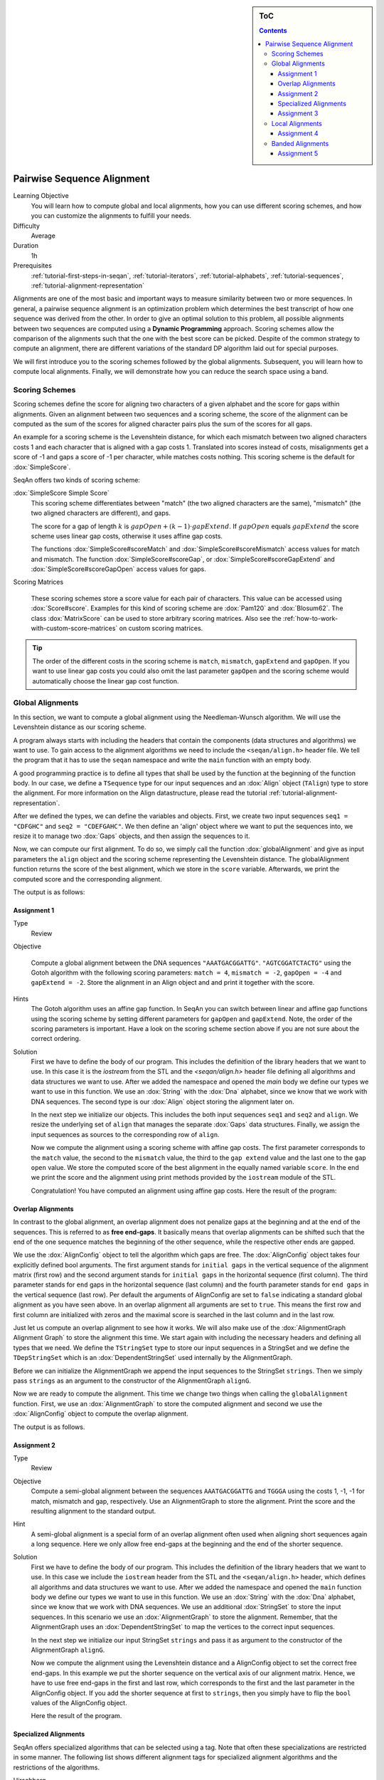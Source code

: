 .. sidebar:: ToC

   .. contents::


.. _tutorial-pairwise-sequence-alignment:

Pairwise Sequence Alignment
---------------------------

Learning Objective
  You will learn how to compute global and local alignments, how you can use different scoring schemes, and how you can customize the alignments to fulfill your needs.

Difficulty
  Average

Duration
  1h

Prerequisites
  :ref:`tutorial-first-steps-in-seqan`, :ref:`tutorial-iterators`, :ref:`tutorial-alphabets`, :ref:`tutorial-sequences`, :ref:`tutorial-alignment-representation`

Alignments are one of the most basic and important ways to measure similarity between two or more sequences.
In general, a pairwise sequence alignment is an optimization problem which determines the best transcript of how one sequence was derived from the other.
In order to give an optimal solution to this problem, all possible alignments between two sequences are computed using a **Dynamic Programming** approach.
Scoring schemes allow the comparison of the alignments such that the one with the best score can be picked.
Despite of the common strategy to compute an alignment, there are different variations of the standard DP algorithm laid out for special purposes.

We will first introduce you to the scoring schemes followed by the global alignments.
Subsequent, you will learn how to compute local alignments.
Finally, we will demonstrate how you can reduce the search space using a band.

Scoring Schemes
~~~~~~~~~~~~~~~

Scoring schemes define the score for aligning two characters of a given alphabet and the score for gaps within alignments.
Given an alignment between two sequences and a scoring scheme, the score of the alignment can be computed as the sum of the scores for aligned character pairs plus the sum of the scores for all gaps.

An example for a scoring scheme is the Levenshtein distance, for which each mismatch between two aligned characters costs 1 and each character that is aligned with a gap costs 1.
Translated into scores instead of costs, misalignments get a score of -1 and gaps a score of -1 per character, while matches costs nothing.
This scoring scheme is the default for :dox:`SimpleScore`.

SeqAn offers two kinds of scoring scheme:

:dox:`SimpleScore Simple Score`
  This scoring scheme differentiates between "match" (the two aligned characters are the same), "mismatch" (the two aligned characters are different), and gaps.

  The score for a gap of length :math:`k` is :math:`gapOpen + (k - 1) \cdot gapExtend`.
  If :math:`gapOpen` equals :math:`gapExtend` the score scheme uses linear gap costs, otherwise it uses affine gap costs.

  The functions :dox:`SimpleScore#scoreMatch` and :dox:`SimpleScore#scoreMismatch` access values for match and mismatch.
  The function :dox:`SimpleScore#scoreGap`, or :dox:`SimpleScore#scoreGapExtend` and :dox:`SimpleScore#scoreGapOpen` access values for gaps.

Scoring Matrices

  These scoring schemes store a score value for each pair of characters.
  This value can be accessed using :dox:`Score#score`.
  Examples for this kind of scoring scheme are :dox:`Pam120` and :dox:`Blosum62`.
  The class :dox:`MatrixScore` can be used to store arbitrary scoring matrices.
  Also see the :ref:`how-to-work-with-custom-score-matrices` on custom scoring matrices.

.. tip::

   The order of the different costs in the scoring scheme is ``match``, ``mismatch``, ``gapExtend`` and ``gapOpen``.
   If you want to use linear gap costs you could also omit the last parameter ``gapOpen`` and the scoring scheme would automatically choose the linear gap cost function.

Global Alignments
~~~~~~~~~~~~~~~~~

In this section, we want to compute a global alignment using the Needleman-Wunsch algorithm.
We will use the Levenshtein distance as our scoring scheme.

A program always starts with including the headers that contain the components (data structures and algorithms) we want to use.
To gain access to the alignment algorithms we need to include the ``<seqan/align.h>`` header file.
We tell the program that it has to use the ``seqan`` namespace and write the ``main`` function with an empty body.

A good programming practice is to define all types that shall be used by the function at the beginning of the function body.
In our case, we define a ``TSequence`` type for our input sequences and an :dox:`Align` object (``TAlign``) type to store the alignment.
For more information on the Align datastructure, please read the tutorial :ref:`tutorial-alignment-representation`.

.. includefrags:: demos/tutorial/pairwise_sequence_alignment/alignment_global_standard.cpp
   :fragment: main

After we defined the types, we can define the variables and objects.
First, we create two input sequences ``seq1 = "CDFGHC"`` and ``seq2 = "CDEFGAHC"``.
We then define an 'align' object where we want to put the sequences into, we resize it to manage two :dox:`Gaps` objects, and then assign the sequences to it.

.. includefrags:: demos/tutorial/pairwise_sequence_alignment/alignment_global_standard.cpp
   :fragment: init

Now, we can compute our first alignment.
To do so, we simply call the function :dox:`globalAlignment` and give as input parameters the ``align`` object and the scoring scheme representing the Levenshtein distance.
The globalAlignment function returns the score of the best alignment, which we store in the ``score`` variable.
Afterwards, we print the computed score and the corresponding alignment.

.. includefrags:: demos/tutorial/pairwise_sequence_alignment/alignment_global_standard.cpp
   :fragment: alignment

The output is as follows:

.. includefrags:: demos/tutorial/pairwise_sequence_alignment/alignment_global_standard.cpp.stdout

Assignment 1
^^^^^^^^^^^^

.. container:: assignment

   Type
     Review

   Objective

     Compute a global alignment between the DNA sequences ``"AAATGACGGATTG"``.
     ``"AGTCGGATCTACTG"`` using the Gotoh algorithm with the following scoring parameters: ``match = 4``, ``mismatch = -2``, ``gapOpen = -4`` and ``gapExtend = -2``.
     Store the alignment in an Align object and and print it together with the score.

   Hints
     .. container:: foldable

        The Gotoh algorithm uses an affine gap function.
        In SeqAn you can switch between linear and affine gap functions using the scoring scheme by setting different parameters for ``gapOpen`` and ``gapExtend``.
        Note, the order of the scoring parameters is important.
        Have a look on the scoring scheme section above if you are not sure about the correct ordering.

   Solution
     .. container:: foldable

        First we have to define the body of our program.
        This includes the definition of the library headers that we want to use.
        In this case it is the `iostream` from the STL and the `<seqan/align.h>`
        header file defining all algorithms and data structures we want to use.
        After we added the namespace and opened the `main` body we define our types we want to use in this function.
        We use an :dox:`String` with the :dox:`Dna` alphabet, since we know that we work with DNA sequences.
        The second type is our :dox:`Align` object storing the alignment later on.

        .. includefrags:: demos/tutorial/pairwise_sequence_alignment/alignment_global_assignment1.cpp
           :fragment: main

        In the next step we initialize our objects.
        This includes the both input sequences ``seq1`` and ``seq2`` and ``align``.
        We resize the underlying set of ``align`` that manages the separate :dox:`Gaps` data structures.
        Finally, we assign the input sequences as sources to the corresponding row of ``align``.

        .. includefrags:: demos/tutorial/pairwise_sequence_alignment/alignment_global_assignment1.cpp
           :fragment: init

        Now we compute the alignment using a scoring scheme with affine gap costs.
        The first parameter corresponds to the ``match`` value, the second to the ``mismatch`` value, the third to the ``gap extend`` value and the last one to the ``gap open`` value.
        We store the computed score of the best alignment in the equally named variable ``score``.
        In the end we print the score and the alignment using print methods provided by the ``iostream`` module of the STL.

        .. includefrags:: demos/tutorial/pairwise_sequence_alignment/alignment_global_assignment1.cpp
           :fragment: alignment

        Congratulation!
        You have computed an alignment using affine gap costs.
        Here the result of the program:

        .. includefrags:: demos/tutorial/pairwise_sequence_alignment/alignment_global_assignment1.cpp.stdout


Overlap Alignments
^^^^^^^^^^^^^^^^^^

.. image:: alignment_AlignConfig.png
   :width: 300px
   :align: right

In contrast to the global alignment, an overlap alignment does not penalize gaps at the beginning and at the end of the sequences.
This is referred to as **free end-gaps**.
It basically means that overlap alignments can be shifted such that the end of the one sequence matches the beginning of the other sequence, while the respective other ends are gapped.

We use the :dox:`AlignConfig` object to tell the algorithm which gaps are free.
The :dox:`AlignConfig` object takes four explicitly defined bool arguments.
The first argument stands for ``initial gaps`` in the vertical sequence of the alignment matrix (first row) and the second argument stands for ``initial gaps`` in the horizontal sequence (first column).
The third parameter stands for ``end`` gaps in the horizontal sequence (last column) and the fourth parameter stands for ``end gaps`` in the vertical sequence (last row).
Per default the arguments of AlignConfig are set to ``false`` indicating a standard global alignment as you have seen above.
In an overlap alignment all arguments are set to ``true``.
This means the first row and first column are initialized with zeros and the maximal score is searched in the last column and in the last row.

Just let us compute an overlap alignment to see how it works.
We will also make use of the :dox:`AlignmentGraph Alignment Graph` to store the alignment this time.
We start again with including the necessary headers and defining all types that we need.
We define the ``TStringSet`` type to store our input sequences in a StringSet and we define the ``TDepStringSet`` which is an :dox:`DependentStringSet` used internally by the AlignmentGraph.

.. includefrags:: demos/tutorial/pairwise_sequence_alignment/alignment_global_overlap.cpp
   :fragment: main

Before we can initialize the AlignmentGraph we append the input sequences to the StringSet ``strings``.
Then we simply pass ``strings`` as an argument to the constructor of the AlignmentGraph ``alignG``.

.. includefrags:: demos/tutorial/pairwise_sequence_alignment/alignment_global_overlap.cpp
   :fragment: init

Now we are ready to compute the alignment.
This time we change two things when calling the ``globalAlignment`` function.
First, we use an :dox:`AlignmentGraph` to store the computed alignment and second we use the :dox:`AlignConfig` object to compute the overlap alignment.

.. includefrags:: demos/tutorial/pairwise_sequence_alignment/alignment_global_overlap.cpp
   :fragment: alignment

The output is as follows.

.. includefrags:: demos/tutorial/pairwise_sequence_alignment/alignment_global_overlap.cpp.stdout

Assignment 2
^^^^^^^^^^^^

.. container:: assignment

   Type
     Review

   Objective
     Compute a semi-global alignment between the sequences ``AAATGACGGATTG`` and ``TGGGA`` using the costs 1, -1, -1 for match, mismatch and gap, respectively.
     Use an AlignmentGraph to store the alignment.
     Print the score and the resulting alignment to the standard output.

   Hint
     .. container:: foldable

        A semi-global alignment is a special form of an overlap alignment often used when aligning short sequences again a long sequence.
        Here we only allow free end-gaps at the beginning and the end of the shorter sequence.

   Solution
     .. container:: foldable

        First we have to define the body of our program.
        This includes the definition of the library headers that we want to use.
        In this case we include the ``iostream`` header from the STL and the ``<seqan/align.h>`` header, which defines all algorithms and data structures we want to use.
        After we added the namespace and opened the ``main`` function body we define our types we want to use in this function.
        We use an :dox:`String` with the :dox:`Dna` alphabet, since we know that we work with DNA sequences.
        We use an additional :dox:`StringSet` to store the input sequences.
        In this scenario we use an :dox:`AlignmentGraph` to store the alignment.
        Remember, that the AlignmentGraph uses an :dox:`DependentStringSet` to map the vertices to the correct input sequences.

        .. includefrags:: demos/tutorial/pairwise_sequence_alignment/alignment_global_assignment2.cpp
           :fragment: main

        In the next step we initialize our input StringSet ``strings`` and pass it as argument to the constructor of the AlignmentGraph ``alignG``.

        .. includefrags:: demos/tutorial/pairwise_sequence_alignment/alignment_global_assignment2.cpp
           :fragment: init

        Now we compute the alignment using the Levenshtein distance and a AlignConfig object to set the correct free end-gaps.
        In this example we put the shorter sequence on the vertical axis of our alignment matrix.
        Hence, we have to use free end-gaps in the first and last row, which corresponds to the first and the last parameter in the AlignConfig object.
        If you add the shorter sequence at first to ``strings``, then you simply have to flip the ``bool`` values of the AlignConfig object.

        .. includefrags:: demos/tutorial/pairwise_sequence_alignment/alignment_global_assignment2.cpp
           :fragment: alignment

        Here the result of the program.

        .. includefrags:: demos/tutorial/pairwise_sequence_alignment/alignment_global_assignment2.cpp.stdout

Specialized Alignments
^^^^^^^^^^^^^^^^^^^^^^

SeqAn offers specialized algorithms that can be selected using a tag.
Note that often these specializations are restricted in some manner.
The following list shows different alignment tags for specialized alignment algorithms and the restrictions of the algorithms.

Hirschberg
  The Hirschberg algorithm computes an alignment between two sequences in linear space.
  The algorithm can only be used with an Align object (or Gaps).
  It uses only linear gap costs and does no overlap alignments.

MyersBitVector
  The MyersBitVector is a fast alignment specialization using bit parallelism.
  It only works with the Levenshtein distance and outputs no alignments.

MyersHirschberg
  The MyersHirschberg is an combination of the rapid MyersBitVector and the space efficient Hirschberg algorithm, which additionally enables the computation of an alignment.
  It only works with the Levenshtein distance and for Align objects.

.. tip::
   In SeqAn you can omit the computation of the traceback to get only the score by using the function :dox:`globalAlignmentScore`.
   This way you can use the alignment algorithms for verification purposes, etc.

In the following example, we want to compute a global alignment of two sequences using the Hirschberg algorithm.
We are setting the ``match`` score to ``1``, and ``mismatch`` as well as ``gap`` penalty to ``-1``.
We print the alignment and the score.

First the necessary includes and typedefs:

.. includefrags:: demos/tutorial/pairwise_sequence_alignment/alignment_global_specialised.cpp
   :fragment: main

In addition to the previous examined examples we tell the globalAlignment function to use the desired Hirschberg algorithm by explicitly passing the tag ``Hirschberg`` as last parameter.
The resulting alignment and score are then printed.

.. includefrags:: demos/tutorial/pairwise_sequence_alignment/alignment_global_specialised.cpp
   :fragment: alignment

The output is as follows.

.. includefrags:: demos/tutorial/pairwise_sequence_alignment/alignment_global_specialised.cpp.stdout

Assignment 3
^^^^^^^^^^^^

.. container:: assignment

   Type
     Application

   Objective
     Write a program that computes a global alignment between the :dox:`Rna` sequences ``AAGUGACUUAUUG`` and ``AGUCGGAUCUACUG`` using the Myers-Hirschberg variant. You should use the Align data structure to store the alignment.
     Print the score and the alignment. Additionally, output for each row of the Align object the view positions of the gaps.

   Hint
     You can use an iterator to iterate over a row.
     Use the metafunction :dox:`Align#Row` to get the type of the row used by the Align object.
     Use the function :dox:`Gaps#isGap` to check whether the current value of the iterator is a gap or not.
     The gaps are already in the view space.

   Solution
     .. container:: foldable

        As usual, first the necessary includes and typedefs.
        Our sequence type is ``String<Dna>``.
        ``TAlign`` and ``TRow`` are defined as in the previous example program.
        The type ``Iterator<TRow>::Type`` will be used to iterate over the rows of the alignment.

        .. includefrags:: demos/tutorial/pairwise_sequence_alignment/alignment_global_assignment3.cpp
           :fragment: main

        In the next step we initialize our Align object ``align`` with the corresponding source files.

        .. includefrags:: demos/tutorial/pairwise_sequence_alignment/alignment_global_assignment3.cpp
           :fragment: init

        Now we compute the alignment using Myers-Hirschberg algorithm by specifying the correct tag at the end of the function.

        .. includefrags:: demos/tutorial/pairwise_sequence_alignment/alignment_global_assignment3.cpp
           :fragment: alignment

        Finally, we iterate over both gap structures and print the view positions of the gaps within the sequences.

        .. includefrags:: demos/tutorial/pairwise_sequence_alignment/alignment_global_assignment3.cpp
           :fragment: view

        The output of the program is as follows.

        .. includefrags:: demos/tutorial/pairwise_sequence_alignment/alignment_global_assignment3.cpp.stdout


Local Alignments
~~~~~~~~~~~~~~~~

Now let's look at local pairwise alignments.

SeqAn offers the classical Smith-Waterman algorithm that computes the best local alignment with respect to a given scoring scheme, and the Waterman-Eggert algorithm, which computes not only the best but also suboptimal local alignments.

We are going to demonstrate the usage of both in the following example where first the best local alignment of two character strings and then all local alignments of two DNA sequences with a score greater than or equal to 4 are computed.

.. includefrags:: demos/tutorial/pairwise_sequence_alignment/alignment_local.cpp
   :fragment: main

Let's start with initializing the :dox:`Align` object to contain the two sequences.

.. includefrags:: demos/tutorial/pairwise_sequence_alignment/alignment_local.cpp
   :fragment: init1

Now the best alignment given the scoring parameters is computed by the function :dox:`localAlignment`.
The returned score value is printed directly, and the alignment itself in the next line.
The functions :dox:`Gaps#clippedBeginPosition` and :dox:`Gaps#clippedEndPosition` can be used to retrieve the begin and end position of the matching subsequences within the original sequences.

.. includefrags:: demos/tutorial/pairwise_sequence_alignment/alignment_local.cpp
   :fragment: ali1

Next, several local alignments of the two given DNA sequences are going to be computed. First, the :dox:`Align` object is created.

.. includefrags:: demos/tutorial/pairwise_sequence_alignment/alignment_local.cpp
   :fragment: init2

A :dox:`LocalAlignmentEnumerator` object needs to be initialized on the :dox:`Align` object.
In addition to the Align object and the scoring scheme, we now also pass the ``finder`` and a minimal score value, 4 in this case, to the localAlignment function.
The ``WatermanEggert`` tag specifies the desired Waterman-Eggert algorithm.
While the score of the local alignment satisfies the minimal score cutoff, the alignments are printed with their scores and the subsequence begin and end positions.

.. includefrags:: demos/tutorial/pairwise_sequence_alignment/alignment_local.cpp
   :fragment: ali2

Here is the output of our example program. The first part outputs one alignment. The second part outputs two alignments:

.. includefrags:: demos/tutorial/pairwise_sequence_alignment/alignment_local.cpp.stdout


Assignment 4
^^^^^^^^^^^^

.. container:: assignment

   Type
     Review

   Objective
     Write a program which computes the 3 best local alignments of the two :dox:`AminoAcid` sequences "``PNCFDAKQRTASRPL``" and "``CFDKQKNNRTATRDTA``" using the following scoring parameters: ``match = 3``, ``mismatch = -2``, ``gap open = -5``, ``gap extension = -1``.

   Hint
     Use an extra variable to enumerate the <tt>k</tt> best alignments.

   Solution
     .. container:: foldable

        The usual includes.

        .. includefrags:: demos/tutorial/pairwise_sequence_alignment/alignment_local_assignment1.cpp
           :fragment: main

        The initialization of the :dox:`Align` object.

        .. includefrags:: demos/tutorial/pairwise_sequence_alignment/alignment_local_assignment1.cpp
           :fragment: init

        Computing the three best alignments with the desired scoring parameters:

        .. includefrags:: demos/tutorial/pairwise_sequence_alignment/alignment_local_assignment1.cpp
           :fragment: ali

        The resulting output is as follows.

        .. includefrags:: demos/tutorial/pairwise_sequence_alignment/alignment_local_assignment1.cpp.stdout


Banded Alignments
~~~~~~~~~~~~~~~~~

.. image:: alignment_band.png
   :width: 300px
   :align: right

Often it is quite useful to reduce the search space in which the optimal alignment can be found, e.g., if the sequences are very similar, or if only a certain number of errors is allowed.
To do so you can define a band, whose intersection with the alignment matrix defines the search space.
To define a band we have to pass two additional parameters to the alignment function.
The first one specifies the position where the lower diagonal of the band crosses the vertical axis.
The second one specifies the position where the upper diagonal of the band crosses the horizontal axis.
You can imagine the matrix as the fourth quadrant of the Cartesian coordinate system.
Then the main diagonal of an alignment matrix is described by the function ``f(x) = -x`` and all diagonals that crosses the vertical axis below this point are specified with negative values and all diagonals that crosses the horizontal axis right of it are specified with positive values (see image).
A given band is valid as long as the relation ``lower diagonal <= upper diagonal`` holds.
In case of equality, the alignment is equivalent to the hamming distance problem, where only substitutions are considered.

.. important::

    The alignment algorithms return ``MinValue<ScoreValue>::VALUE`` if a correct alignment cannot be computed due to invalid compositions of the band and the specified alignment preferences.
    Assume, you compute a global alignment and the given band does not cover the last cell of the alignment matrix.
    In this case it is not possible to compute a correct alignment, hence ``MinValue<ScoreValue>::VALUE`` is returned, while no further alignment information are computed.

Let's compute a banded alignment.
The first step is to write the ``main`` function body including the type definitions and the initializations.

.. includefrags:: demos/tutorial/pairwise_sequence_alignment/alignment_banded.cpp
   :fragment: main

After we initialized everything, we will compute the banded alignment.
We pass the values ``-2`` for the lower diagonal and ``2`` for the upper diagonal.

.. includefrags:: demos/tutorial/pairwise_sequence_alignment/alignment_banded.cpp
   :fragment: alignment

And here is the output:

.. includefrags:: demos/tutorial/pairwise_sequence_alignment/alignment_banded.cpp.stdout


Assignment 5
^^^^^^^^^^^^

.. container:: assignment

   Type
     Transfer

   Objective
     Write an approximate pattern matching algorithm using alignment algorithms.
     Report the positions of all hits where the pattern matches the text with at most ``2`` errors.
     Output the number of total edits used to match the pattern and print the corresponding cigar string of the alignment without leading and trailing gaps in the pattern.
     Text: "``MISSISSIPPIANDMISSOURI``" Pattern: "``SISSI``"

   Hint
    * The first step would be to verify at which positions in the text the pattern matches with at most 2 errors.
    * Use the :dox:`SegmentableConcept#infix` function to return a subsequence of a string.
    * A CIGAR string is a different representation of an alignment.
      It consists of a number followed by an operation.
      The number indicates how many consecutive operations of the same type are executed.
      Operations can be <tt>M</tt> for match, <tt>S</tt> for mismatch, <tt>I</tt> for insertion and <tt>D</tt> for deletion.
      Here is an example:

      ::

          ref: AC--GTCATTT
          r01: ACGTCTCA---
          Cigar of r01: 2M2I1X3M3D

    Solution (Step 1)
      .. container:: foldable

         .. includefrags:: demos/tutorial/pairwise_sequence_alignment/assignment5_step1.cpp
            :fragment: main

    Solution (Step 2)
      .. container:: foldable

         .. includefrags:: demos/tutorial/pairwise_sequence_alignment/assignment5_step2.cpp
            :fragment: main

    Solution (Step 3)
      .. container:: foldable

         .. includefrags:: demos/tutorial/pairwise_sequence_alignment/assignment5_step3.cpp
            :fragment: main

    Solution (Step 4)
      .. container:: foldable

         .. includefrags:: demos/tutorial/pairwise_sequence_alignment/assignment5_step4.cpp
            :fragment: main

    Solution (Step 5)
      .. container:: foldable

         .. includefrags:: demos/tutorial/pairwise_sequence_alignment/assignment5_step5.cpp
            :fragment: main

    Solution (Step 6)
      .. container:: foldable

         .. includefrags:: demos/tutorial/pairwise_sequence_alignment/assignment5_step6.cpp
            :fragment: main

    Complete Solution (and more explanations)
      .. container:: foldable

         Write the `main` body of the program with type definition and initalization of the used data structures.

         .. includefrags:: demos/tutorial/pairwise_sequence_alignment/assignment5.cpp
            :fragment: main

         In the first part of the algorithm we implement am alignment based verification process to identify positions in the `database` at which we can find our pattern with at most `2` errors.
         We slide the `5*5` alignment matrix position by position over the `database` and use the `MeyersBitVector` to verify the hits.
         If the score is greater or equal than `-2`, then we have found a hit.
         We store the begin position of the hit in `locations`.

         .. includefrags:: demos/tutorial/pairwise_sequence_alignment/assignment5.cpp
            :fragment: verification

         In the second part of the algorithm we iterate over all reported locations.
         This time we compute a semi-global alignment since we won't penalize gaps at the beginning and at the end of our pattern.
         We also compute a band allowing at most `2` errors in either direction.
         Don't forget to clear the gaps in each iteration, otherwise we might encounter wrong alignments.

         .. includefrags:: demos/tutorial/pairwise_sequence_alignment/assignment5.cpp
            :fragment: alignment

         In the next part we determine the cigar string for the matched pattern.
         We have to remove leading and trailing gaps in the `gapsPattern` object using the functions :dox:`Gaps#setClippedBeginPosition` and :dox:`Gaps#setClippedEndPosition`.
         We also need to set the clipped begin position for the `gapsText` object such that both Gaps begin at the same position.

         .. includefrags:: demos/tutorial/pairwise_sequence_alignment/assignment5.cpp
            :fragment: cigar

         First, we identify insertions using the functions :dox:`GapsIterator#isGap` and :dox:`GapsIterator#countGaps`.

         .. includefrags:: demos/tutorial/pairwise_sequence_alignment/assignment5.cpp
            :fragment: cigarInsertion

         We do the same to identify deletions.

         .. includefrags:: demos/tutorial/pairwise_sequence_alignment/assignment5.cpp
            :fragment: cigarDeletion

         If there is neither an insertion nor a deletion, then there must be a match or a mismatch. As long as we encounter matches we move forward in the Gaps structures and count the number of consecutive matches. When we are done we report the match count.

         .. includefrags:: demos/tutorial/pairwise_sequence_alignment/assignment5.cpp
            :fragment: cigarMatch

         In a similar procedure we determine the consecutive substitutions.
         Finally we print out the position of the hit, its total number of edits and the corresponding cigar string.

         .. includefrags:: demos/tutorial/pairwise_sequence_alignment/assignment5.cpp
            :fragment: cigarMismatch

         Here is the output of this program.

         .. includefrags:: demos/tutorial/pairwise_sequence_alignment/assignment5.cpp.stdout
